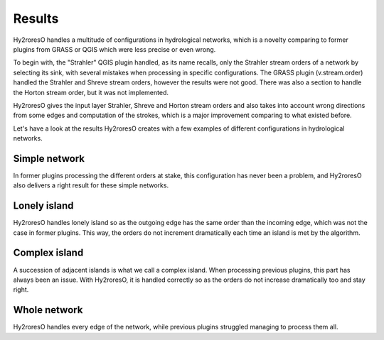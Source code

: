 Results
=================

Hy2roresO handles a multitude of configurations in hydrological networks, which is a novelty comparing to former plugins from GRASS or QGIS which were less precise or even wrong.

To begin with, the "Strahler" QGIS plugin handled, as its name recalls, only the Strahler stream orders of a network by selecting its sink, with several mistakes when processing in specific configurations.
The GRASS plugin (v.stream.order) handled the Strahler and Shreve stream orders, however the results were not good. There was also a section to handle the Horton stream order, but it was not implemented.

Hy2roresO gives the input layer Strahler, Shreve and Horton stream orders and also takes into account wrong directions from some edges and computation of the strokes, which is a major improvement comparing to what existed before.

Let's have a look at the results Hy2roresO creates with a few examples of different configurations in hydrological networks.

Simple network 
-------------------

In former plugins processing the different orders at stake, this configuration has never been a problem, and Hy2roresO also delivers a right result for these simple networks.

Lonely island
------------------

Hy2roresO handles lonely island so as the outgoing edge has the same order than the incoming edge, which was not the case in former plugins. This way, the orders do not increment dramatically each time an island is met by the algorithm.

Complex island
-------------------

A succession of adjacent islands is what we call a complex island. When processing previous plugins, this part has always been an issue. With Hy2roresO, it is handled correctly so as the orders do not increase dramatically too and stay right.

Whole network
------------------

Hy2roresO handles every edge of the network, while previous plugins struggled managing to process them all.

